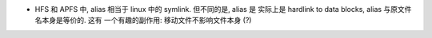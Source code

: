 - HFS 和 APFS 中, alias 相当于 linux 中的 symlink. 但不同的是, alias 是
  实际上是 hardlink to data blocks, alias 与原文件名本身是等价的. 这有
  一个有趣的副作用: 移动文件不影响文件本身 (?)
